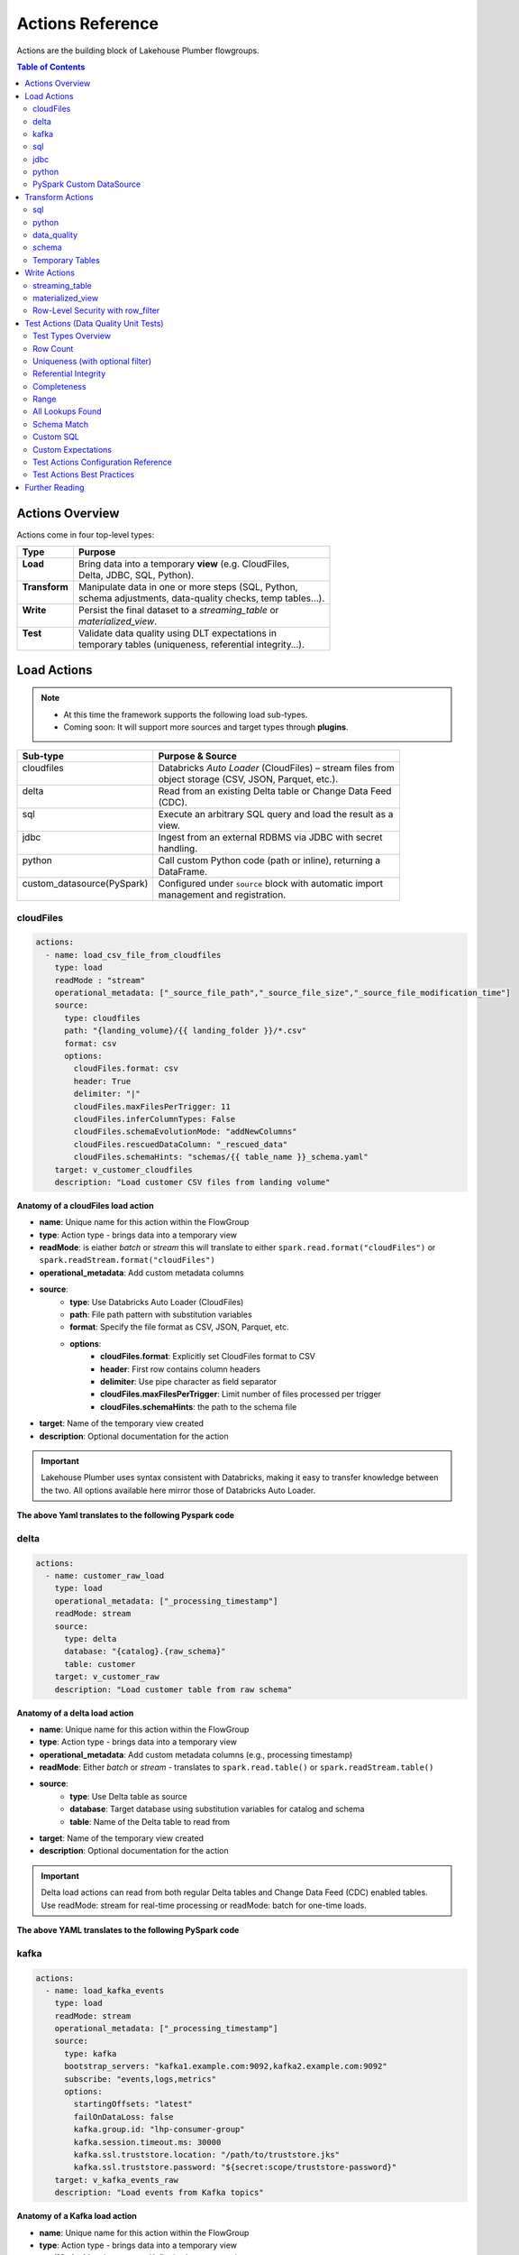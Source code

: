 Actions Reference
=================

Actions are the building block of Lakehouse Plumber flowgroups.

.. contents:: Table of Contents
   :depth: 2
   :local:


Actions Overview
----------------

Actions come in four top-level types:

+----------------+----------------------------------------------------------+
| Type           | Purpose                                                  |
+================+==========================================================+
|| **Load**      || Bring data into a temporary **view** (e.g. CloudFiles,  |
||               || Delta, JDBC, SQL, Python).                              |
+----------------+----------------------------------------------------------+
|| **Transform** || Manipulate data in one or more steps (SQL, Python,      |
||               || schema adjustments, data-quality checks, temp tables…). |
+----------------+----------------------------------------------------------+
|| **Write**     || Persist the final dataset to a *streaming_table* or     |
||               || *materialized_view*.                                    |
+----------------+----------------------------------------------------------+
|| **Test**      || Validate data quality using DLT expectations in         |
||               || temporary tables (uniqueness, referential integrity…).  |
+----------------+----------------------------------------------------------+





Load Actions
------------

.. note::
  - At this time the framework supports the following load sub-types.
  - Coming soon: It will support more sources and target types through **plugins**.

+----------------------------+------------------------------------------------------------+
| Sub-type                   | Purpose & Source                                           |
+============================+============================================================+
|| cloudfiles                || Databricks *Auto Loader* (CloudFiles) – stream files from |
||                           || object storage (CSV, JSON, Parquet, etc.).                |
+----------------------------+------------------------------------------------------------+
|| delta                     || Read from an existing Delta table or Change Data Feed     |
||                           || (CDC).                                                    |
+----------------------------+------------------------------------------------------------+
|| sql                       || Execute an arbitrary SQL query and load the result as a   |
||                           || view.                                                     |
+----------------------------+------------------------------------------------------------+
|| jdbc                      || Ingest from an external RDBMS via JDBC with secret        |
||                           || handling.                                                 |
+----------------------------+------------------------------------------------------------+
|| python                    || Call custom Python code (path or inline), returning a     |
||                           || DataFrame.                                                |
+----------------------------+------------------------------------------------------------+
|| custom_datasource(PySpark)|| Configured under ``source`` block with automatic import   |
||                           || management and registration.                              |
+----------------------------+------------------------------------------------------------+

cloudFiles
~~~~~~~~~~
.. code-block:: yaml

  actions:
    - name: load_csv_file_from_cloudfiles
      type: load
      readMode : "stream"
      operational_metadata: ["_source_file_path","_source_file_size","_source_file_modification_time"]
      source:
        type: cloudfiles
        path: "{landing_volume}/{{ landing_folder }}/*.csv"
        format: csv
        options:
          cloudFiles.format: csv
          header: True
          delimiter: "|"
          cloudFiles.maxFilesPerTrigger: 11
          cloudFiles.inferColumnTypes: False
          cloudFiles.schemaEvolutionMode: "addNewColumns"
          cloudFiles.rescuedDataColumn: "_rescued_data"
          cloudFiles.schemaHints: "schemas/{{ table_name }}_schema.yaml"
      target: v_customer_cloudfiles
      description: "Load customer CSV files from landing volume"

**Anatomy of a cloudFiles load action**

- **name**: Unique name for this action within the FlowGroup
- **type**: Action type - brings data into a temporary view
- **readMode**: is eiather *batch* or *stream* 
  this will translate to either ``spark.read.format("cloudFiles")`` or ``spark.readStream.format("cloudFiles")``
- **operational_metadata**: Add custom metadata columns
- **source**:
      - **type**: Use Databricks Auto Loader (CloudFiles)
      - **path**: File path pattern with substitution variables
      - **format**: Specify the file format as CSV, JSON, Parquet, etc.
      - **options**: 
            - **cloudFiles.format**: Explicitly set CloudFiles format to CSV
            - **header**: First row contains column headers
            - **delimiter**: Use pipe character as field separator
            - **cloudFiles.maxFilesPerTrigger**: Limit number of files processed per trigger
            - **cloudFiles.schemaHints**: the path to the schema file
- **target**: Name of the temporary view created
- **description**: Optional documentation for the action
            
.. seealso::
  - For full list of options see the `Databricks Auto Loader documentation <https://docs.databricks.com/en/data/data-sources/cloud-files/auto-loader/index.html>`_.
  - Operational metadata: :doc:`concepts`
  
  .. TODO: add link to schema hints
    - Schema Hints: :doc:`schema_hints`

.. Important::
  Lakehouse Plumber uses syntax consistent with Databricks, making it easy to transfer knowledge between the two.
  All options available here mirror those of Databricks Auto Loader.


**The above Yaml translates to the following Pyspark code**

.. code-block:: python
  :linenos:

  import dlt
  from pyspark.sql.functions import F

  customer_cloudfiles_schema_hints = """
      c_custkey BIGINT,
      c_name STRING,
      c_address STRING,
      c_nationkey BIGINT,
      c_phone STRING,
      c_acctbal DECIMAL(18,2),
      c_mktsegment STRING,
      c_comment STRING
  """.strip().replace("\n", " ")


  @dlt.view()
  def v_customer_cloudfiles():
      """Load customer CSV files from landing volume"""
      df = spark.readStream \
          .format("cloudFiles") \
          .option("cloudFiles.format", "csv") \
          .option("header", True) \
          .option("delimiter", "|") \
          .option("cloudFiles.maxFilesPerTrigger", 11) \
          .option("cloudFiles.inferColumnTypes", False) \
          .option("cloudFiles.schemaEvolutionMode", "addNewColumns") \
          .option("cloudFiles.rescuedDataColumn", "_rescued_data") \
          .option("cloudFiles.schemaHints", customer_cloudfiles_schema_hints) \
          .load("/Volumes/acmi_edw_dev/edw_raw/landing_volume/customer/*.csv")


      # Add operational metadata columns
      df = df.withColumn('_source_file_size', F.col('_metadata.file_size'))
      df = df.withColumn('_source_file_modification_time', F.col('_metadata.file_modification_time'))
      df = df.withColumn('_source_file_path', F.col('_metadata.file_path'))

      return df

delta
~~~~~~
.. code-block:: yaml

  actions:
    - name: customer_raw_load
      type: load
      operational_metadata: ["_processing_timestamp"]
      readMode: stream
      source:
        type: delta
        database: "{catalog}.{raw_schema}"
        table: customer
      target: v_customer_raw
      description: "Load customer table from raw schema" 

**Anatomy of a delta load action**

- **name**: Unique name for this action within the FlowGroup
- **type**: Action type - brings data into a temporary view
- **operational_metadata**: Add custom metadata columns (e.g., processing timestamp)
- **readMode**: Either *batch* or *stream* - translates to ``spark.read.table()`` or ``spark.readStream.table()``
- **source**:
      - **type**: Use Delta table as source
      - **database**: Target database using substitution variables for catalog and schema
      - **table**: Name of the Delta table to read from
- **target**: Name of the temporary view created
- **description**: Optional documentation for the action

.. Important::
  Delta load actions can read from both regular Delta tables and Change Data Feed (CDC) enabled tables.
  Use readMode: stream for real-time processing or readMode: batch for one-time loads.

.. seealso::
  - For ``stream`` readMode seet the Databricks documentation on `Change Data Feed <https://docs.databricks.com/en/data/data-sources/delta/change-data-feed.html>`_
  - Operational metadata: :doc:`concepts`


**The above YAML translates to the following PySpark code**

.. code-block:: python
  :linenos:

  import dlt
  from pyspark.sql.functions import current_timestamp

  @dlt.view()
  def v_customer_raw():
      """Load customer table from raw schema"""
      df = spark.readStream.table("acmi_edw_dev.edw_raw.customer")
      
      # Add operational metadata columns
      df = df.withColumn('_processing_timestamp', current_timestamp())
      
      return df

kafka
~~~~~
.. code-block:: yaml

  actions:
    - name: load_kafka_events
      type: load
      readMode: stream
      operational_metadata: ["_processing_timestamp"]
      source:
        type: kafka
        bootstrap_servers: "kafka1.example.com:9092,kafka2.example.com:9092"
        subscribe: "events,logs,metrics"
        options:
          startingOffsets: "latest"
          failOnDataLoss: false
          kafka.group.id: "lhp-consumer-group"
          kafka.session.timeout.ms: 30000
          kafka.ssl.truststore.location: "/path/to/truststore.jks"
          kafka.ssl.truststore.password: "${secret:scope/truststore-password}"
      target: v_kafka_events_raw
      description: "Load events from Kafka topics"

**Anatomy of a Kafka load action**

- **name**: Unique name for this action within the FlowGroup
- **type**: Action type - brings data into a temporary view
- **readMode**: Must be *stream* - Kafka is always streaming
- **operational_metadata**: Add custom metadata columns (e.g., processing timestamp)
- **source**:
      - **type**: Use Apache Kafka as source
      - **bootstrap_servers**: Comma-separated list of Kafka broker addresses (host:port)
      - **subscribe**: Comma-separated list of topics to subscribe to (choose ONE subscription method)
      - **subscribePattern**: Java regex pattern for topic subscription (alternative to subscribe)
      - **assign**: JSON string specifying specific topic partitions (alternative to subscribe)
      - **options**: 
            - **startingOffsets**: Starting offset position (earliest/latest/JSON)
            - **failOnDataLoss**: Whether to fail on potential data loss (default: true)
            - **kafka.group.id**: Consumer group ID (use with caution)
            - **kafka.session.timeout.ms**: Session timeout in milliseconds
            - **kafka.ssl.***: SSL/TLS configuration options for secure connections
            - **kafka.sasl.***: SASL authentication options
            - All other kafka.* options from Databricks Kafka connector
- **target**: Name of the temporary view created
- **description**: Optional documentation for the action

.. seealso::
  - For full list of Kafka options see the `Databricks Kafka documentation <https://docs.databricks.com/aws/en/connect/streaming/kafka.html>`_.
  - Operational metadata: :doc:`concepts`

.. Important::
  Kafka always returns a fixed 7-column schema with binary key/value columns:
  ``key``, ``value``, ``topic``, ``partition``, ``offset``, ``timestamp``, ``timestampType``.
  You must explicitly deserialize the key and value columns using transform actions.

.. Warning::
  **Subscription Methods**: You must specify exactly ONE of:
  
  - ``subscribe``: Comma-separated list of specific topics
  - ``subscribePattern``: Java regex pattern for topic names
  - ``assign``: JSON with specific topic partitions
  
  Using multiple subscription methods will result in an error.

**The above YAML translates to the following PySpark code**

.. code-block:: python
  :linenos:

  import dlt
  from pyspark.sql.functions import current_timestamp

  @dlt.view()
  def v_kafka_events_raw():
      """Load events from Kafka topics"""
      df = spark.readStream \
          .format("kafka") \
          .option("kafka.bootstrap.servers", "kafka1.example.com:9092,kafka2.example.com:9092") \
          .option("subscribe", "events,logs,metrics") \
          .option("startingOffsets", "latest") \
          .option("failOnDataLoss", False) \
          .option("kafka.group.id", "lhp-consumer-group") \
          .option("kafka.session.timeout.ms", 30000) \
          .option("kafka.ssl.truststore.location", "/path/to/truststore.jks") \
          .option("kafka.ssl.truststore.password", dbutils.secrets.get("scope", "truststore-password")) \
          .load()
      
      # Add operational metadata columns
      df = df.withColumn('_processing_timestamp', current_timestamp())
      
      return df

**Example: Deserializing Kafka Data**

Since Kafka returns binary data, you typically need a transform action to deserialize:

.. code-block:: yaml

  actions:
    # Load from Kafka (returns binary key/value)
    - name: load_kafka_events
      type: load
      readMode: stream
      source:
        type: kafka
        bootstrap_servers: "localhost:9092"
        subscribe: "events"
      target: v_kafka_events_raw
      
    # Deserialize and parse JSON
    - name: parse_kafka_events
      type: transform
      transform_type: sql
      source: v_kafka_events_raw
      target: v_kafka_events_parsed
      sql: |
        SELECT 
          CAST(key AS STRING) as message_key,
          from_json(CAST(value AS STRING), 'event_type STRING, timestamp BIGINT, data STRING') as parsed_value,
          topic,
          partition,
          offset,
          timestamp as kafka_timestamp
        FROM $source

sql
~~~
SQL load actions support both **inline SQL** and **external SQL files**.

**Option 1: Inline SQL**

.. code-block:: yaml

  actions:
    - name: load_customer_summary
      type: load
      readMode: batch
      source:
        type: sql
        sql: |
          SELECT 
            c_custkey,
            c_name,
            c_mktsegment,
            COUNT(*) as order_count,
            SUM(o_totalprice) as total_spent
          FROM {catalog}.{raw_schema}.customer c
          LEFT JOIN {catalog}.{raw_schema}.orders o 
            ON c.c_custkey = o.o_custkey
          GROUP BY c_custkey, c_name, c_mktsegment
      target: v_customer_summary
      description: "Load customer summary with order statistics"

**Option 2: External SQL File**

.. code-block:: yaml

  actions:
    - name: load_customer_metrics
      type: load
      readMode: batch
      source:
        type: sql
        sql_path: "sql/customer_metrics.sql"
      target: v_customer_metrics
      description: "Load customer metrics from external SQL file"

**Anatomy of an SQL load action**

- **name**: Unique name for this action within the FlowGroup
- **type**: Action type - brings data into a temporary view
- **readMode**: Either *batch* or *stream* - determines execution mode
- **source**:
      - **type**: Use SQL query as source
      - **sql**: SQL statement with substitution variables for dynamic values (inline option)
      - **sql_path**: Path to external .sql file (external file option)
- **target**: Name of the temporary view created from query results
- **description**: Optional documentation for the action

.. seealso::
  - For SQL syntax see the `Databricks SQL documentation <https://docs.databricks.com/en/sql/index.html>`_.
  - Substitution variables: :doc:`concepts`

.. Important::
  SQL load actions allow you to create complex views from multiple tables using standard SQL.
  Use substitution variables like ``{catalog}`` and ``{schema}`` for environment-specific values.

.. note:: **File Substitution Support**
   
   Substitution variables work in both inline SQL and external SQL files (``sql_path``). 
   The same ``{token}`` and ``${secret:scope/key}`` syntax from YAML works in ``.sql`` files.
   Files are processed for substitutions before query execution.
  
.. note::
  **File Organization**: When using ``sql_path``, the path is relative to your YAML file location. 
  Common practice is to create a ``sql/`` folder alongside your pipeline YAML files.

**The above YAML examples translate to the following PySpark code**

**For inline SQL:**

.. code-block:: python
  :linenos:

  import dlt

  @dlt.view()
  def v_customer_summary():
      """Load customer summary with order statistics"""
      return spark.sql("""
          SELECT 
            c_custkey,
            c_name,
            c_mktsegment,
            COUNT(*) as order_count,
            SUM(o_totalprice) as total_spent
          FROM acmi_edw_dev.edw_raw.customer c
          LEFT JOIN acmi_edw_dev.edw_raw.orders o 
            ON c.c_custkey = o.o_custkey
          GROUP BY c_custkey, c_name, c_mktsegment
      """)

**For external SQL file:**

.. code-block:: python
  :linenos:

  import dlt

  @dlt.view()
  def v_customer_metrics():
      """Load customer metrics from external SQL file"""
      return spark.sql("""
          -- Content from sql/customer_metrics.sql file
          SELECT 
            customer_id,
            total_orders,
            avg_order_value,
            last_order_date
          FROM {catalog}.{silver_schema}.customer_analytics
          WHERE last_order_date >= current_date() - INTERVAL 90 DAYS
      """)

jdbc
~~~~
JDBC load actions connect to external relational databases using JDBC drivers. They support both **table queries** and **custom SQL queries**.

**Option 1: Query-based JDBC**

.. code-block:: yaml

  actions:
    - name: load_external_customers
      type: load
      readMode: batch
      operational_metadata: ["_extraction_timestamp"]
      source:
        type: jdbc
        url: "jdbc:postgresql://db.example.com:5432/production"
        driver: "org.postgresql.Driver"
        user: "${secret:database/username}"
        password: "${secret:database/password}"
        query: |
          SELECT 
            customer_id,
            first_name,
            last_name,
            email,
            registration_date,
            country
          FROM customers 
          WHERE status = 'active'
          AND registration_date >= CURRENT_DATE - INTERVAL '7 days'
      target: v_external_customers
      description: "Load active customers from external PostgreSQL database"

**Option 2: Table-based JDBC**

.. code-block:: yaml

  actions:
    - name: load_external_products
      type: load
      readMode: batch
      source:
        type: jdbc
        url: "jdbc:mysql://mysql.example.com:3306/catalog"
        driver: "com.mysql.cj.jdbc.Driver"
        user: "${secret:mysql/username}"
        password: "${secret:mysql/password}"
        table: "products"
      target: v_external_products
      description: "Load products table from external MySQL database"

**Anatomy of a JDBC load action**

- **name**: Unique name for this action within the FlowGroup
- **type**: Action type - brings data into a temporary view
- **readMode**: Either *batch* or *stream* - JDBC typically uses batch mode
- **operational_metadata**: Add custom metadata columns (e.g., extraction timestamp)
- **source**:
      - **type**: Use JDBC connection as source
      - **url**: JDBC connection string with database server details
      - **driver**: JDBC driver class name (database-specific)
      - **user**: Database username (supports secret substitution)
      - **password**: Database password (supports secret substitution)
      - **query**: Custom SQL query to execute (query option)
      - **table**: Table name to read entirely (table option)
- **target**: Name of the temporary view created
- **description**: Optional documentation for the action

.. seealso::
  - For JDBC drivers see the `Databricks JDBC documentation <https://docs.databricks.com/en/connect/external-systems/jdbc.html>`_.
  - Secret management: :doc:`concepts`

.. Important::
  JDBC load actions require either a ``query`` or ``table`` field, but not both.
  Use secret substitution (``${secret:scope/key}``) for secure credential management.
  Ensure the appropriate JDBC driver is available in your Databricks cluster.

.. note::
  **Secret Management**: Always use ``${secret:scope/key}`` syntax for database credentials.
  The framework automatically handles secret substitution during code generation.

**The above YAML examples translate to the following PySpark code**

**For query-based JDBC:**

.. code-block:: python
  :linenos:

  import dlt
  from pyspark.sql.functions import current_timestamp

  @dlt.view()
  def v_external_customers():
      """Load active customers from external PostgreSQL database"""
      df = spark.read \
          .format("jdbc") \
          .option("url", "jdbc:postgresql://db.example.com:5432/production") \
          .option("user", "{{ secret_substituted_username }}") \
          .option("password", "{{ secret_substituted_password }}") \
          .option("driver", "org.postgresql.Driver") \
          .option("query", """
              SELECT 
                customer_id,
                first_name,
                last_name,
                email,
                registration_date,
                country
              FROM customers 
              WHERE status = 'active'
              AND registration_date >= CURRENT_DATE - INTERVAL '7 days'
          """) \
          .load()
      
      # Add operational metadata columns
      df = df.withColumn('_extraction_timestamp', current_timestamp())
      
      return df

**For table-based JDBC:**

.. code-block:: python
  :linenos:

  import dlt

  @dlt.view()
  def v_external_products():
      """Load products table from external MySQL database"""
      df = spark.read \
          .format("jdbc") \
          .option("url", "jdbc:mysql://mysql.example.com:3306/catalog") \
          .option("user", "{{ secret_substituted_username }}") \
          .option("password", "{{ secret_substituted_password }}") \
          .option("driver", "com.mysql.cj.jdbc.Driver") \
          .option("dbtable", "products") \
          .load()
      
      return df

python
~~~~~~
Python load actions call custom Python functions that return DataFrames. This allows for complex data extraction logic, API calls, or custom data processing.

**YAML Configuration:**

.. code-block:: yaml

  actions:
    - name: load_api_data
      type: load
      readMode: batch
      operational_metadata: ["_api_call_timestamp"]
      source:
        type: python
        module_path: "extractors/api_extractor.py"
        function_name: "extract_customer_data"
        parameters:
          api_endpoint: "https://api.example.com/customers"
          api_key: "${secret:apis/customer_api_key}"
          batch_size: 1000
          start_date: "2024-01-01"
      target: v_api_customers
      description: "Load customer data from external API"

**Python Function (extractors/api_extractor.py):**

.. code-block:: python
  :linenos:

  import requests
  from pyspark.sql import DataFrame
  from pyspark.sql.types import StructType, StructField, StringType, TimestampType, IntegerType

  def extract_customer_data(spark, parameters: dict) -> DataFrame:
      """Extract customer data from external API.
      
      Args:
          spark: SparkSession instance
          parameters: Configuration parameters from YAML
          
      Returns:
          DataFrame: Customer data as PySpark DataFrame
      """
      # Extract parameters from YAML configuration
      api_endpoint = parameters.get("api_endpoint")
      api_key = parameters.get("api_key")
      batch_size = parameters.get("batch_size", 1000)
      start_date = parameters.get("start_date")
      
      # Call external API
      headers = {"Authorization": f"Bearer {api_key}"}
      response = requests.get(
          f"{api_endpoint}?start_date={start_date}&limit={batch_size}",
          headers=headers
      )
      response.raise_for_status()
      
      # Convert API response to DataFrame
      data = response.json()["customers"]
      
      # Define schema for the DataFrame
      schema = StructType([
          StructField("customer_id", IntegerType(), True),
          StructField("first_name", StringType(), True),
          StructField("last_name", StringType(), True),
          StructField("email", StringType(), True),
          StructField("registration_date", TimestampType(), True)
      ])
      
      # Create and return DataFrame
      return spark.createDataFrame(data, schema)

**Anatomy of a Python load action**

- **name**: Unique name for this action within the FlowGroup
- **type**: Action type - brings data into a temporary view
- **readMode**: Either *batch* or *stream* - Python actions typically use batch mode
- **operational_metadata**: Add custom metadata columns
- **source**:
      - **type**: Use Python function as source
      - **module_path**: Path to Python file containing the extraction function
      - **function_name**: Name of function to call (defaults to "get_df" if not specified)
      - **parameters**: Dictionary of parameters to pass to the function
- **target**: Name of the temporary view created
- **description**: Optional documentation for the action

.. seealso::
  - For PySpark DataFrame operations see the `Databricks PySpark documentation <https://docs.databricks.com/en/spark/latest/spark-sql/index.html>`_.
  - Custom functions: :doc:`concepts`

.. Important::
  Python functions must accept two parameters: ``spark`` (SparkSession) and ``parameters`` (dict).
  The function must return a PySpark DataFrame that will be used as the view source.

.. note::
  **File Organization**: When using ``module_path``, the path is relative to your YAML file location.
  Common practice is to create an ``extractors/`` or ``functions/`` folder alongside your pipeline YAML files.

**The above YAML translates to the following PySpark code**

.. code-block:: python
  :linenos:

  import dlt
  from pyspark.sql.functions import current_timestamp
  from extractors.api_extractor import extract_customer_data

  @dlt.view()
  def v_api_customers():
      """Load customer data from external API"""
      # Call the external Python function with spark and parameters
      parameters = {
          "api_endpoint": "https://api.example.com/customers",
          "api_key": "{{ secret_substituted_api_key }}",
          "batch_size": 1000,
          "start_date": "2024-01-01"
      }
      df = extract_customer_data(spark, parameters)
      
      # Add operational metadata columns
      df = df.withColumn('_api_call_timestamp', current_timestamp())
      
      return df

PySpark Custom DataSource
~~~~~~~~~~~~~~~~~~~~~~~~~
Custom data source load actions use PySpark's DataSource API to implement specialized data ingestion from APIs, custom protocols, or any external system that requires custom logic. This allows for highly flexible data ingestion patterns.

**YAML Configuration:**

.. code-block:: yaml

  actions:
    - name: load_currency_exchange
      type: load
      readMode: stream
      operational_metadata: ["_processing_timestamp"]
      source:
        type: custom_datasource
        module_path: "data_sources/currency_api_source.py"
        custom_datasource_class: "CurrencyAPIStreamingDataSource"
        options:
          apiKey: "${secret:apis/currency_key}"
          baseCurrencies: "USD,EUR,GBP"
          progressPath: "/Volumes/catalog/schema/checkpoints/"
          minCallIntervalSeconds: "300"
          workspaceUrl: "adb-XYZ.azuredatabricks.net"
      target: v_currency_bronze
      description: "Load live currency exchange rates from external API"

**Custom DataSource Implementation (data_sources/currency_api_source.py):**

.. code-block:: python
  :linenos:

  from pyspark.sql.datasource import DataSource, DataSourceStreamReader, InputPartition
  from pyspark.sql.types import StructType, StructField, StringType, DoubleType, TimestampType, BooleanType
  from typing import Iterator, Tuple
  import requests
  import time
  import json

  class CurrencyInputPartition(InputPartition):
      """Input partition for currency API data source"""
      def __init__(self, start_time, end_time):
          self.start_time = start_time
          self.end_time = end_time

  class CurrencyAPIStreamingDataSource(DataSource):
      """
      Custom data source for live currency exchange rates.
      Fetches data from external API with rate limiting and progress tracking.
      """

      @classmethod
      def name(cls):
          return "currency_api_stream"

      def schema(self):
          return """
              base_currency string,
              target_currency string,
              exchange_rate double,
              api_timestamp timestamp,
              fetch_timestamp timestamp,
              rate_change_1h double,
              is_crypto boolean,
              data_source string,
              pipeline_run_id string
          """

      def streamReader(self, schema: StructType):
          return CurrencyAPIStreamingReader(schema, self.options)

  class CurrencyAPIStreamingReader(DataSourceStreamReader):
      """Streaming reader implementation with API calls and progress tracking"""
      
      def __init__(self, schema, options):
          self.schema = schema
          self.options = options
          self.api_key = options.get("apiKey")
          self.base_currencies = options.get("baseCurrencies", "USD").split(",")
          self.progress_path = options.get("progressPath")
          self.min_interval = int(options.get("minCallIntervalSeconds", "300"))

      def initialOffset(self) -> dict:
          return {"fetch_time": int(time.time() * 1000)}

      def latestOffset(self) -> dict:
          return {"fetch_time": int(time.time() * 1000)}

      def partitions(self, start: dict, end: dict):
          return [CurrencyInputPartition(start.get("fetch_time", 0), end.get("fetch_time", 0))]

      def read(self, partition) -> Iterator[Tuple]:
          """Fetch data from external API and yield as tuples"""
          # API call logic here
          for base_currency in self.base_currencies:
              # Make API calls and yield data
              yield (base_currency, "USD", 1.0, time.time(), time.time(), 0.0, False, "API", "run_1")

**Anatomy of a custom data source load action**

- **name**: Unique name for this action within the FlowGroup
- **type**: Action type - brings data into a temporary view
- **readMode**: Either *batch* or *stream* - determines if custom DataSource uses batch or stream reader
- **operational_metadata**: Add custom metadata columns (e.g., processing timestamp)
- **source**: Custom data source configuration
      - **type**: Use custom_datasource as source type
      - **module_path**: Path to Python file containing the custom DataSource implementation
      - **custom_datasource_class**: Name of the DataSource class to register and use
      - **options**: Dictionary of parameters passed to the DataSource (available via self.options)
- **target**: Name of the temporary view created
- **description**: Optional documentation for the action

.. seealso::
  - For PySpark DataSource API see the `PySpark DataSource documentation <https://spark.apache.org/docs/latest/api/python/reference/pyspark.sql/api/pyspark.sql.datasource.DataSource.html>`_.
  - Custom integrations: :doc:`concepts`

.. Important::
  Custom DataSources require implementing the DataSource interface with appropriate reader methods.
  The framework automatically registers your DataSource and copies the implementation to the generated pipeline.
  Use options dictionary to pass configuration parameters from YAML to your DataSource.

.. note:: **File Substitution Support**
   
   Custom DataSource Python files support substitution variables:
   
   - **Environment tokens**: ``{catalog}``, ``{api_endpoint}``, ``{environment}``
   - **Secret references**: ``${secret:scope/key}`` for API keys and credentials
   
   Substitutions are applied before the class is embedded in the generated code.

  **Key Implementation Requirements:**
  - Your DataSource class must implement the ``name()`` class method returning the format name used in ``.format()``
  - The framework uses the return value of ``name()`` method, not the class name, for the format string
  - The custom source code is placed *before* the registration call to ensure proper class definition order
  - Import management is handled automatically to resolve conflicts between source file imports and generated code

.. note::
  **File Organization**: The ``module_path`` is relative to your YAML file location.
  Common practice is to create a ``data_sources/`` folder alongside your pipeline YAML files.
  
  **Schema Definition**: Define your schema in the ``schema()`` method using DDL string format as shown in the example.
  This schema should match the data structure returned by your ``read()`` method.

  **Import Management**: The framework automatically handles import deduplication and conflict resolution.
  If your custom source uses wildcard imports (e.g., ``from pyspark.sql.functions import *``), 
  they will take precedence over alias imports, and operational metadata expressions will adapt accordingly.

**The above YAML translates to the following PySpark code**

.. code-block:: python
  :linenos:

  # Generated by LakehousePlumber
  # Pipeline: unirate_api_ingestion
  # FlowGroup: api_unirate_ingestion_bronze

  from pyspark.sql.datasource import DataSource, DataSourceStreamReader, InputPartition
  from pyspark.sql.functions import *
  from pyspark.sql.types import *
  from typing import Iterator, Tuple
  import dlt
  import json
  import os
  import requests
  import time

  # Pipeline Configuration
  PIPELINE_ID = "unirate_api_ingestion"
  FLOWGROUP_ID = "api_unirate_ingestion_bronze"

  # ============================================================================
  # CUSTOM DATA SOURCE IMPLEMENTATIONS
  # ============================================================================
  # The following code was automatically copied from: data_sources/currency_api_source.py
  # Used by action: load_currency_exchange

  class CurrencyInputPartition(InputPartition):
      """Input partition for currency API data source"""
      def __init__(self, start_time, end_time):
          self.start_time = start_time
          self.end_time = end_time

  class CurrencyAPIStreamingDataSource(DataSource):
      """
      Real currency exchange data source powered by UniRateAPI.
      Fetches live exchange rates on each triggered pipeline run.
      """

      @classmethod
      def name(cls):
          return "currency_api_stream"

      def schema(self):
          return """
              base_currency string,
              target_currency string,
              exchange_rate double,
              api_timestamp timestamp,
              fetch_timestamp timestamp,
              rate_change_1h double,
              is_crypto boolean,
              data_source string,
              pipeline_run_id string
          """

      def streamReader(self, schema: StructType):
          return CurrencyAPIStreamingReader(schema, self.options)

  # ... rest of custom data source implementation ...

  # ============================================================================
  # SOURCE VIEWS
  # ============================================================================

  # Try to register the custom data source
  try:
      spark.dataSource.register(CurrencyAPIStreamingDataSource)
  except Exception:
      pass  # Ignore if already registered

  @dlt.view()
  def v_currency_bronze():
      """Load live currency exchange rates from external API"""
      df = spark.readStream \
          .format("currency_api_stream") \
          .option("apiKey", dbutils.secrets.get(scope='apis', key='currency_key')) \
          .option("baseCurrencies", "USD,EUR,GBP") \
          .option("progressPath", "/Volumes/catalog/schema/checkpoints/") \
          .option("minCallIntervalSeconds", "300") \
          .option("workspaceUrl", "adb-XYZ.azuredatabricks.net") \
          .load()

      # Add operational metadata columns
      df = df.withColumn('_processing_timestamp', current_timestamp())

      return df

Transform Actions
------------------

+--------------+---------------------------------------------------------------+
| Sub-type     | Purpose                                                       |
+==============+===============================================================+
|| sql         || Run an inline SQL statement or external ``.sql`` file.       |
+--------------+---------------------------------------------------------------+
|| python      || Apply arbitrary PySpark code; useful for complex logic.      |
+--------------+---------------------------------------------------------------+
|| schema      || Add, drop, or rename columns, or change data types.          |
+--------------+---------------------------------------------------------------+
|| data_quality|| Attach *expectations* (fail, warn, drop) to validate data.   |
+--------------+---------------------------------------------------------------+
|| temp_table  || Create an intermediate temp table or view for re-use.        |
+--------------+---------------------------------------------------------------+

sql
~~~
SQL transform actions execute SQL queries to transform data between views. They support both **inline SQL** and **external SQL files**.

**Option 1: Inline SQL**

.. code-block:: yaml

  actions:
    - name: customer_bronze_cleanse
      type: transform
      transform_type: sql
      source: v_customer_raw
      target: v_customer_bronze_cleaned
      sql: |
        SELECT 
          c_custkey as customer_id,
          c_name as name,
          c_address as address,
          c_nationkey as nation_id,
          c_phone as phone,
          c_acctbal as account_balance,
          c_mktsegment as market_segment,
          c_comment as comment,
          _source_file_path,
          _source_file_size,
          _source_file_modification_time,
          _record_hash,
          _processing_timestamp
        FROM stream(v_customer_raw)
      description: "Cleanse and standardize customer data for bronze layer"

**Option 2: External SQL File**

.. code-block:: yaml

  actions:
    - name: customer_enrichment
      type: transform
      transform_type: sql
      source: v_customer_bronze
      target: v_customer_enriched
      sql_path: "sql/customer_enrichment.sql"
      description: "Enrich customer data with additional attributes"

**Anatomy of an SQL transform action**

- **name**: Unique name for this action within the FlowGroup
- **type**: Action type - transforms data from one view to another
- **transform_type**: Specifies this is an SQL-based transformation
- **source**: Name of the input view to transform
- **target**: Name of the output view to create
- **sql**: SQL statement that defines the transformation logic (inline option)
- **sql_path**: Path to external .sql file (external file option)
- **description**: Optional documentation for the action

.. seealso::
  - For SQL syntax see the `Databricks SQL documentation <https://docs.databricks.com/en/sql/index.html>`_.
  - Stream syntax: Use ``stream(view_name)`` for streaming transformations

.. Important::
  SQL transforms can use ``stream()`` function for streaming data or direct view references for batch processing.
  Column aliasing and data type transformations are common patterns in bronze layer cleansing.

.. note:: **File Substitution Support**
   
   Substitution variables work in both inline SQL and external SQL files (``sql_path``). 
   The same ``{token}`` and ``${secret:scope/key}`` syntax from YAML works in ``.sql`` files.
   Files are processed for substitutions before query execution.

.. Warning::
  When writing SQL statements, if your source or target is a streaming table you must use the ``stream()`` function.
  For example: `` FROM stream(v_customer_raw) ``

.. note::
  **File Organization**: When using ``sql_path``, the path is relative to your YAML file location.
  Common practice is to create a ``sql/`` folder alongside your pipeline YAML files.

**The above YAML examples translate to the following PySpark code**

**For inline SQL:**

.. code-block:: python
  :linenos:

  import dlt

  @dlt.view(comment="Cleanse and standardize customer data for bronze layer")
  def v_customer_bronze_cleaned():
      """Cleanse and standardize customer data for bronze layer"""
      return spark.sql("""
          SELECT 
            c_custkey as customer_id,
            c_name as name,
            c_address as address,
            c_nationkey as nation_id,
            c_phone as phone,
            c_acctbal as account_balance,
            c_mktsegment as market_segment,
            c_comment as comment,
            _source_file_path,
            _source_file_size,
            _source_file_modification_time,
            _record_hash,
            _processing_timestamp
          FROM stream(v_customer_raw)
      """)

**For external SQL file:**

.. code-block:: python
  :linenos:

  import dlt

  @dlt.view(comment="Enrich customer data with additional attributes")
  def v_customer_enriched():
      """Enrich customer data with additional attributes"""
      return spark.sql("""
          -- Content from sql/customer_enrichment.sql file
          SELECT 
            c.*,
            n.name as nation_name,
            r.name as region_name,
            CASE 
              WHEN account_balance > 5000 THEN 'High Value'
              WHEN account_balance > 1000 THEN 'Medium Value'
              ELSE 'Standard'
            END as customer_tier
          FROM {catalog}.{bronze_schema}.customer c
          LEFT JOIN {catalog}.{bronze_schema}.nation n ON c.nation_id = n.nation_id
          LEFT JOIN {catalog}.{bronze_schema}.region r ON n.region_id = r.region_id
      """)

python
~~~~~~
Python transform actions call custom Python functions to apply complex transformation logic that goes beyond SQL capabilities. 

.. tip::
  The framework automatically copies your Python functions into the generated pipeline and handles import management.

.. code-block:: yaml

  actions:
    - name: customer_advanced_enrichment
      type: transform
      transform_type: python
      source: v_customer_bronze 
      module_path: "transformations/customer_transforms.py"
      function_name: "enrich_customer_data"
      parameters:
        api_endpoint: "https://api.example.com/geocoding"
        api_key: "${secret:apis/geocoding_key}"
        batch_size: 1000
      target: v_customer_enriched
      readMode: batch
      operational_metadata: ["_processing_timestamp"]
      description: "Apply advanced customer enrichment using external APIs"

**Multiple Source Views Example:**

.. code-block:: yaml

  actions:
    - name: customer_order_analysis
      type: transform
      transform_type: python
      source: ["v_customer_bronze", "v_orders_bronze"]
      module_path: "analytics/customer_analysis.py"
      function_name: "analyze_customer_orders"
      parameters:
        analysis_window_days: 90
        min_order_count: 5
      target: v_customer_order_insights
      readMode: batch
      description: "Analyze customer order patterns from multiple sources"

**Python Function (transformations/customer_transforms.py):**

.. code-block:: python
  :linenos:

  import requests
  from pyspark.sql import DataFrame
  from pyspark.sql.functions import col, when, lit, udf
  from pyspark.sql.types import StringType

  def enrich_customer_data(df: DataFrame, spark, parameters: dict) -> DataFrame:
      """Apply advanced customer enrichment using external APIs.
      
      Args:
          df: Input DataFrame from source view
          spark: SparkSession instance
          parameters: Configuration parameters from YAML
          
      Returns:
          DataFrame: Enriched customer data
      """
      # Extract parameters from YAML configuration
      api_endpoint = parameters.get("api_endpoint")
      api_key = parameters.get("api_key")
      batch_size = parameters.get("batch_size", 1000)
      
      # Define UDF for geocoding
      def geocode_address(address):
          if not address:
              return None
          try:
              response = requests.get(
                  f"{api_endpoint}?address={address}&key={api_key}",
                  timeout=5
              )
              if response.status_code == 200:
                  data = response.json()
                  return data.get("coordinates", {}).get("lat")
              return None
          except:
              return None
      
      geocode_udf = udf(geocode_address, StringType())
      
      # Apply transformations
      enriched_df = df.withColumn(
          "latitude", geocode_udf(col("address"))
      ).withColumn(
          "customer_risk_score",
          when(col("account_balance") < 0, lit("High"))
          .when(col("account_balance") < 1000, lit("Medium"))
          .otherwise(lit("Low"))
      ).withColumn(
          "address_normalized",
          col("address").cast("string").alias("address")
      )
      
      return enriched_df

**Multiple Sources Function Example (analytics/customer_analysis.py):**

.. code-block:: python
  :linenos:

  from pyspark.sql import DataFrame
  from pyspark.sql.functions import col, count, sum, avg, datediff, current_date
  from typing import List

  def analyze_customer_orders(dataframes: List[DataFrame], spark, parameters: dict) -> DataFrame:
      """Analyze customer order patterns from multiple source views.
      
      Args:
          dataframes: List of DataFrames [customers_df, orders_df]
          spark: SparkSession instance
          parameters: Configuration parameters from YAML
          
      Returns:
          DataFrame: Customer order insights
      """
      customers_df, orders_df = dataframes
      analysis_window_days = parameters.get("analysis_window_days", 90)
      min_order_count = parameters.get("min_order_count", 5)
      
      # Join customers with their orders
      customer_orders = customers_df.alias("c").join(
          orders_df.alias("o"),
          col("c.customer_id") == col("o.customer_id"),
          "left"
      )
      
      # Filter orders within analysis window
      recent_orders = customer_orders.filter(
          datediff(current_date(), col("o.order_date")) <= analysis_window_days
      )
      
      # Calculate customer insights
      insights = recent_orders.groupBy(
          col("c.customer_id"),
          col("c.customer_name"),
          col("c.market_segment")
      ).agg(
          count("o.order_id").alias("order_count"),
          sum("o.total_price").alias("total_spent"),
          avg("o.total_price").alias("avg_order_value")
      ).filter(
          col("order_count") >= min_order_count
      )
      
      return insights

**Anatomy of a Python transform action**

- **name**: Unique name for this action within the FlowGroup
- **type**: Action type - transforms data from one view to another
- **transform_type**: Specifies this is a Python-based transformation
- **source**: Source view name(s) to transform (string for single view, list for multiple views)
- **module_path**: Path to Python file containing the transformation function (relative to project root)
- **function_name**: Name of function to call (required)
- **parameters**: Dictionary of parameters to pass to the function (optional)
- **target**: Name of the output view to create
- **readMode**: Either *batch* or *stream* - determines execution mode
- **operational_metadata**: Add custom metadata columns (optional)
- **description**: Optional documentation for the action

**File Management & Copying Process**

Lakehouse Plumber automatically handles Python function deployment:

1. **Automatic File Copying**: Your Python functions are copied to ``generated/pipeline_name/custom_python_functions/`` during generation
2. **Substitution Processing**: Files are processed for ``{token}`` and ``${secret:scope/key}`` substitutions before copying
3. **Import Management**: Imports are automatically generated as ``from custom_python_functions.module_name import function_name``
4. **Warning Headers**: Copied files include prominent warnings not to edit them directly
5. **State Tracking**: All copied files are tracked and cleaned up when source YAML is removed
6. **Package Structure**: A ``__init__.py`` file is automatically created to make the directory a Python package

.. note:: **File Substitution Support**
   
   Python transform files support the same substitution syntax as YAML:
   
   - **Environment tokens**: ``{catalog}``, ``{schema}``, ``{environment}``
   - **Secret references**: ``${secret:scope/key}`` or ``${secret:key}``
   
   Substitutions are applied before the file is copied and imported.

.. seealso::
  - For PySpark DataFrame operations see the `Databricks PySpark documentation <https://docs.databricks.com/en/spark/latest/spark-sql/index.html>`_.
  - Custom functions: :doc:`concepts`

.. Important::
  **Function Requirements**: Python functions must accept the appropriate parameters based on source configuration:
  
  - **Single source**: ``function_name(df: DataFrame, spark: SparkSession, parameters: dict)``
  - **Multiple sources**: ``function_name(dataframes: List[DataFrame], spark: SparkSession, parameters: dict)``  
  - **No sources**: ``function_name(spark: SparkSession, parameters: dict)`` (for data generators)

.. note::
  **File Organization Tips**:
  
  - Keep your Python functions in a dedicated folder (e.g., ``transformations/``, ``functions/``)
  - Use descriptive function names that clearly indicate their purpose
  - Always edit the original files in your project, never the copied files in ``generated/``
  - The ``module_path`` is relative to your project root directory
  - Multiple transforms can reference the same Python file with different functions

.. Warning::
  **DO NOT Edit Generated Files**: The copied Python files in ``custom_python_functions/`` are automatically regenerated and include warning headers. Always edit your original source files.

**Generated File Structure**

After generation, your Python functions appear in the pipeline output with warning headers:

.. code-block:: text

  generated/
  └── pipeline_name/
      ├── flowgroup_name.py
      └── custom_python_functions/
          ├── __init__.py
          └── customer_transforms.py

**Example of Generated File with Warning Header:**

.. code-block:: python

  # ╔══════════════════════════════════════════════════════════════════════════════╗
  # ║                                    WARNING                                   ║
  # ║                          DO NOT EDIT THIS FILE DIRECTLY                      ║
  # ╠══════════════════════════════════════════════════════════════════════════════╣
  # ║ This file was automatically copied from: transformations/customer_transforms.py ║
  # ║ during pipeline generation. Any changes made here will be OVERWRITTEN        ║
  # ║ on the next generation cycle.                                                ║
  # ║                                                                              ║
  # ║ To make changes:                                                             ║
  # ║ 1. Edit the original file: transformations/customer_transforms.py           ║
  # ║ 2. Regenerate the pipeline                                                   ║
  # ╚══════════════════════════════════════════════════════════════════════════════╝

  import requests
  from pyspark.sql import DataFrame
  # ... rest of your original function code ...

**The above YAML translates to the following PySpark code**

.. code-block:: python
  :linenos:

  import dlt
  from pyspark.sql.functions import current_timestamp
  from custom_python_functions.customer_transforms import enrich_customer_data

  @dlt.view()
  def v_customer_enriched():
      """Apply advanced customer enrichment using external APIs"""
      # Load source view(s)
      v_customer_bronze_df = spark.read.table("v_customer_bronze")
      
      # Apply Python transformation
      parameters = {
          "api_endpoint": "https://api.example.com/geocoding",
          "api_key": "{{ secret_substituted_api_key }}",
          "batch_size": 1000
      }
      df = enrich_customer_data(v_customer_bronze_df, spark, parameters)
      
      # Add operational metadata columns
      df = df.withColumn('_processing_timestamp', current_timestamp())
      
      return df

**For multiple source views:**

.. code-block:: python
  :linenos:

  import dlt
  from custom_python_functions.customer_analysis import analyze_customer_orders

  @dlt.view()
  def v_customer_order_insights():
      """Analyze customer order patterns from multiple sources"""
      # Load source views
      v_customer_bronze_df = spark.read.table("v_customer_bronze")
      v_orders_bronze_df = spark.read.table("v_orders_bronze")
      
      # Apply Python transformation with multiple sources
      parameters = {
          "analysis_window_days": 90,
          "min_order_count": 5
      }
      dataframes = [v_customer_bronze_df, v_orders_bronze_df]
      df = analyze_customer_orders(dataframes, spark, parameters)
      
      return df

data_quality
~~~~~~~~~~~~
Data quality transform actions apply data validation rules using Databricks DLT expectations. They automatically handle data that fails validation based on configured actions.

.. code-block:: yaml

  actions:
    - name: customer_bronze_DQE
      type: transform
      transform_type: data_quality
      source: v_customer_bronze_cleaned
      target: v_customer_bronze_DQE
      readMode: stream  
      expectations_file: "expectations/customer_quality.json"
      description: "Apply data quality checks to customer data"

**Expectations File (expectations/customer_quality.json):**

.. code-block:: json
  :linenos:

  {
    "version": "1.0",
    "table": "customer",
    "expectations": [
      {
        "name": "valid_custkey",
        "expression": "customer_id IS NOT NULL AND customer_id > 0",
        "failureAction": "fail"
      },
      {
        "name": "valid_customer_name",
        "expression": "name IS NOT NULL AND LENGTH(TRIM(name)) > 0",
        "failureAction": "fail"
      },
      {
        "name": "valid_phone_format",
        "expression": "phone IS NULL OR LENGTH(phone) >= 10",
        "failureAction": "warn"
      },
      {
        "name": "valid_account_balance",
        "expression": "account_balance IS NULL OR account_balance >= -10000",
        "failureAction": "warn"
      },
      {
        "name": "suspicious_balance",
        "expression": "account_balance IS NULL OR account_balance < 50000",
        "failureAction": "drop"
      }
    ]
  }

**Anatomy of a data quality transform action**

- **name**: Unique name for this action within the FlowGroup
- **type**: Action type - transforms data with quality validation
- **transform_type**: Specifies this is a data quality transformation
- **source**: Name of the input view to validate
- **target**: Name of the output view after validation
- **readMode**: Must be *stream* - data quality transforms require streaming mode
- **expectations_file**: Path to JSON file containing validation rules
- **description**: Optional documentation for the action

**Expectation Actions:**
- **fail**: Stop the pipeline if any records violate the rule
- **warn**: Log warnings but continue processing all records  
- **drop**: Remove records that violate the rule but continue processing

.. seealso::
  - For DLT expectations see the `Databricks DLT expectations documentation <https://docs.databricks.com/en/delta-live-tables/expectations.html>`_.
  - Data quality patterns: :doc:`concepts`

.. Important::
  Data quality transforms require ``readMode: stream`` and generate DLT streaming tables with built-in quality monitoring.
  Use **fail** for critical business rules, **warn** for monitoring, and **drop** for data cleansing.

.. note::
  **File Organization**: Expectations files are typically stored in an ``expectations/`` folder.
  JSON format allows for version control and reuse across multiple pipelines.

**The above YAML translates to the following PySpark code**

.. code-block:: python
  :linenos:

  import dlt

  @dlt.view()
  # These expectations will fail the pipeline if violated
  @dlt.expect_all_or_fail({
      "valid_custkey": "customer_id IS NOT NULL AND customer_id > 0",
      "valid_customer_name": "name IS NOT NULL AND LENGTH(TRIM(name)) > 0"
  })
  # These expectations will drop rows that violate them
  @dlt.expect_all_or_drop({
      "suspicious_balance": "account_balance IS NULL OR account_balance < 50000"
  })
  # These expectations will log warnings but not drop rows
  @dlt.expect_all({
      "valid_phone_format": "phone IS NULL OR LENGTH(phone) >= 10",
      "valid_account_balance": "account_balance IS NULL OR account_balance >= -10000"
  })
  def v_customer_bronze_DQE():
      """Apply data quality checks to customer data"""
      df = spark.readStream.table("v_customer_bronze_cleaned")
      
      return df

schema
~~~~~~
Schema transform actions apply column mapping, type casting, and schema enforcement to standardize data structures.

.. code-block:: yaml

  actions:
    - name: standardize_customer_schema
      type: transform
      transform_type: schema
      source:
        view: v_customer_raw
        schema:
          enforcement: strict
          column_mapping:
            c_custkey: customer_id
            c_name: customer_name
            c_address: address
            c_phone: phone_number
          type_casting:
            customer_id: "BIGINT"
            account_balance: "DECIMAL(18,2)"
            phone_number: "STRING"
      target: v_customer_standardized
      readMode: batch
      description: "Standardize customer schema and data types"

**Anatomy of a schema transform action**

- **name**: Unique name for this action within the FlowGroup
- **type**: Action type - transforms data schema and types
- **transform_type**: Specifies this is a schema transformation
- **source**:
      - **view**: Name of the input view to transform
      - **schema**: Schema transformation configuration
        - **enforcement**: Schema enforcement level ("strict" or "permissive")
        - **column_mapping**: Dictionary of old_name -> new_name mappings
        - **type_casting**: Dictionary of column_name -> new_data_type castings
- **target**: Name of the output view with transformed schema
- **readMode**: Either *batch* or *stream* - determines execution mode
- **description**: Optional documentation for the action

.. seealso::
  - For Spark data types see the `PySpark SQL types documentation <https://spark.apache.org/docs/latest/sql-ref-datatypes.html>`_.
  - Schema evolution: :doc:`concepts`

.. Important::
  Schema transforms preserve operational metadata columns automatically.
  Use for standardizing column names and ensuring consistent data types across your lakehouse.

**The above YAML translates to the following PySpark code**

.. code-block:: python
  :linenos:

  import dlt
  from pyspark.sql import functions as F
  from pyspark.sql.types import StructType

  @dlt.view()
  def v_customer_standardized():
      """Standardize customer schema and data types"""
      df = spark.read.table("v_customer_raw")
      
      # Apply column renaming
      df = df.withColumnRenamed("c_custkey", "customer_id")
      df = df.withColumnRenamed("c_name", "customer_name")
      df = df.withColumnRenamed("c_address", "address")
      df = df.withColumnRenamed("c_phone", "phone_number")
      
      # Apply type casting
      df = df.withColumn("customer_id", F.col("customer_id").cast("BIGINT"))
      df = df.withColumn("account_balance", F.col("account_balance").cast("DECIMAL(18,2)"))
      df = df.withColumn("phone_number", F.col("phone_number").cast("STRING"))
      
      return df

Temporary Tables
~~~~~~~~~~~~~~~~
Temp table transform actions create temporary streaming tables for intermediate processing and reuse across multiple downstream actions.

.. code-block:: yaml

  actions:
    - name: create_customer_temp
      type: transform
      transform_type: temp_table
      source: v_customer_processed
      target: customer_intermediate
      readMode: stream
      description: "Create temporary table for customer intermediate processing"

**Anatomy of a temp table transform action**

- **name**: Unique name for this action within the FlowGroup
- **type**: Action type - creates temporary table
- **transform_type**: Specifies this is a temporary table transformation
- **source**: Name of the input view to materialize as temporary table
- **target**: Name of the temporary table to create
- **readMode**: Either *batch* or *stream* - determines table type
- **description**: Optional documentation for the action

.. seealso::
  - For DLT table types see the `Databricks DLT table types documentation <https://docs.databricks.com/aws/en/dlt-ref/dlt-python-ref-table>`_.
  - Intermediate processing: :doc:`concepts`

.. Important::
  Temp tables are automatically cleaned up when the pipeline completes.
  Use for complex multi-step transformations where intermediate materialization improves performance.
  
  For instance, if you have a complex transformation that will be used by several downstream actions,
  you can create a temporary table to prevent the transformation from being recomputed each time.

**The above YAML translates to the following PySpark code**

.. code-block:: python
  :linenos:

  import dlt

  @dlt.table(
      temporary=True,
  )
  def customer_intermediate():
      """Create temporary table for customer intermediate processing"""
      df = spark.readStream.table("v_customer_processed")
      
      return df

Write Actions
--------------

+-------------------+--------------------------------------------------------------------------+
| Sub-type          | Purpose                                                                  |
+===================+==========================================================================+
|| streaming_table  || Create or append to a Delta streaming table in Unity Catalog.           |
||                  || Supports Change Data Feed (CDF), CDC modes, and append flows.           |
+-------------------+--------------------------------------------------------------------------+
|| materialized_view|| Create a Lakeflow *materialized view* for batch-computed analytics.     |
+-------------------+--------------------------------------------------------------------------+

streaming_table
~~~~~~~~~~~~~~~
Streaming table write actions create or append to Delta streaming tables. They support three modes: **standard** (append flows), **cdc** (change data capture), and **snapshot_cdc** (snapshot-based CDC).

Append Streaming Table Write
++++++++++++++++++++++++++++

.. code-block:: yaml

  actions:
    - name: write_customer_bronze
      type: write
      source: v_customer_cleansed
      write_target:
        type: streaming_table
        database: "{catalog}.{bronze_schema}"
        table: customer
        create_table: true
        table_properties:
          delta.enableChangeDataFeed: "true"
          delta.autoOptimize.optimizeWrite: "true"
          quality: "bronze"
        partition_columns: ["region", "year"]
        cluster_columns: ["customer_id"]
        #spark_conf:
         # if you need to set spark conf, you can do it here
        table_schema: |
          customer_id BIGINT NOT NULL,
          name STRING,
          email STRING,
          region STRING,
          registration_date DATE,
          _source_file_path STRING,
          _processing_timestamp TIMESTAMP
        row_filter: "ROW FILTER catalog.schema.customer_access_filter ON (region)"
      description: "Write customer data to bronze streaming table"

**Anatomy of a streaming table write action**

- **name**: Unique name for this action within the FlowGroup
- **type**: Action type - persists data to a streaming table
- **source**: Source view(s) to read from (string or list of strings)
- **write_target**: Streaming table configuration
      - **type**: Use streaming table as target
      - **database**: Target database using substitution variables
      - **table**: Target table name
      - **create_table**: Whether to create the table (true) or append to existing (false)
      - **table_properties**: Delta table properties for optimization and metadata
      - **partition_columns**: Columns to partition the table by
      - **cluster_columns**: Columns to cluster/z-order the table by
      - **spark_conf**: Streaming-specific Spark configuration
      - **table_schema**: DDL schema definition for the table
      - **row_filter**: Row-level security filter using SQL UDF (format: "ROW FILTER function_name ON (column_names)")
      - **comment**: Table comment for documentation
      - **mode**: Streaming mode - "standard" (default), "cdc", or "snapshot_cdc"
- **description**: Optional documentation for the action

**The above YAML translates to the following PySpark code**

.. code-block:: python
  :linenos:

  import dlt

  # Create the streaming table
  dlt.create_streaming_table(
      name="catalog.bronze.customer",
      comment="Write customer data to bronze streaming table",
      table_properties={
          "delta.enableChangeDataFeed": "true",
          "delta.autoOptimize.optimizeWrite": "true",
          "quality": "bronze"
      },
      spark_conf={
          "spark.sql.streaming.checkpointLocation": "/checkpoints/customer_bronze"
      },
      partition_cols=["region", "year"],
      cluster_by=["customer_id"],
      row_filter="ROW FILTER catalog.schema.customer_access_filter ON (region)",
      schema="""customer_id BIGINT NOT NULL,
        name STRING,
        email STRING,
        region STRING,
        registration_date DATE,
        _source_file_path STRING,
        _processing_timestamp TIMESTAMP"""
  )

  # Define append flow
  @dlt.append_flow(
      target="catalog.bronze.customer",
      name="f_customer_bronze",
      comment="Append flow to catalog.bronze.customer from v_customer_cleansed"
  )
  def f_customer_bronze():
      """Append flow to catalog.bronze.customer from v_customer_cleansed"""
      # Streaming flow
      df = spark.readStream.table("v_customer_cleansed")
      return df

CDC Mode
++++++++


**Incremental CDC**

CDC mode enables Change Data Capture using DLT's auto CDC functionality for SCD Type 1 and Type 2 processing.

.. code-block:: yaml

  actions:
    - name: write_customer_scd
      type: write
      source: v_customer_changes
      write_target:
        type: streaming_table
        database: "{catalog}.{silver_schema}"
        table: dim_customer
        mode: "cdc"
        table_properties:
          delta.enableChangeDataFeed: "true"
          quality: "silver"
        row_filter: "ROW FILTER catalog.schema.customer_region_filter ON (region)"
        cdc_config:
          keys: ["customer_id"]
          sequence_by: "_commit_timestamp"
          scd_type: 2
          track_history_column_list: ["name", "address", "phone"]
          ignore_null_updates: true
      description: "Track customer changes with CDC and SCD Type 2"

**The CDC YAML translates to the following PySpark code**

.. code-block:: python
  :linenos:

  import dlt

  # Create the streaming table for CDC
  dlt.create_streaming_table(
      name="catalog.silver.dim_customer",
      comment="Track customer changes with CDC and SCD Type 2",
      table_properties={
          "delta.enableChangeDataFeed": "true",
          "quality": "silver"
      },
      row_filter="ROW FILTER catalog.schema.customer_region_filter ON (region)"
  )

  # CDC mode using auto_cdc
  dlt.create_auto_cdc_flow(
      target="catalog.silver.dim_customer",
      source="v_customer_changes",
      keys=["customer_id"],
      sequence_by="_commit_timestamp",
      stored_as_scd_type=2,
      track_history_column_list=["name", "address", "phone"],
      ignore_null_updates=True
  )

.. seealso::
  - For more information on ``create_auto_cdc_flow`` see the `Databricks CDC documentation <https://docs.databricks.com/en/delta-live-tables/dlt-python-ref-apply-changes.html>`_

**Snapshot CDC**

Snapshot CDC mode creates CDC flows from full snapshots of data using DLT's `create_auto_cdc_from_snapshot_flow()`. It supports two source approaches: direct table references or custom Python functions.

.. note::
  **Recent Improvements**: Snapshot CDC actions using ``source_function`` are now **self-contained** and automatically handle:
  
  - **Dependency Management**: No false dependency errors when using ``source_function``
  - **FlowGroup Validation**: Exempt from "must have at least one Load action" requirement
  - **Source Field Handling**: Action-level ``source`` field is redundant and should be omitted

**Option 1: Table Source**

.. code-block:: yaml

  actions:
    - name: write_customer_snapshot_simple
      type: write
      write_target:
        type: streaming_table
        database: "{catalog}.{silver_schema}"
        table: dim_customer_simple
        mode: "snapshot_cdc"
        snapshot_cdc_config:
          source: "catalog.bronze.customer_snapshots"
          keys: ["customer_id"]
          stored_as_scd_type: 1
        table_properties:
          delta.enableChangeDataFeed: "true"
          custom.data.owner: "data_team"
        partition_columns: ["region"]
        cluster_columns: ["customer_id"]
        row_filter: "ROW FILTER catalog.schema.region_access_filter ON (region)"
      description: "Create customer dimension from snapshot table"

**Option 2: Function Source with SCD Type 2 (Self-Contained)**

.. code-block:: yaml

  actions:
    - name: write_part_silver_snapshot
      type: write
      write_target:
        type: streaming_table
        database: "{catalog}.{silver_schema}"
        table: "part_dim"
        mode: "snapshot_cdc"
        snapshot_cdc_config:
          source_function:
            file: "py_functions/part_snapshot_func.py"
            function: "next_snapshot_and_version"
          keys: ["part_id"]
          stored_as_scd_type: 2
          track_history_except_column_list: ["_source_file_path", "_processing_timestamp"]
      description: "Create part dimension with function-based snapshots"

**Option 3: Exclude Columns from History Tracking**

.. code-block:: yaml

  actions:
    - name: write_product_snapshot
      type: write
      write_target:
        type: streaming_table
        database: "{catalog}.{silver_schema}"
        table: dim_product
        mode: "snapshot_cdc"
        snapshot_cdc_config:
          source: "catalog.bronze.product_snapshots"
          keys: ["product_id"]
          stored_as_scd_type: 2
          track_history_except_column_list: ["created_at", "updated_at", "_metadata"]
      description: "Product dimension excluding audit columns from history"

**Anatomy of snapshot CDC configuration**

- **snapshot_cdc_config**: Required configuration block for snapshot CDC
      - **source**: Source table name (mutually exclusive with source_function)
      - **source_function**: Python function configuration (mutually exclusive with source)
        - **file**: Path to Python file containing the function
        - **function**: Name of the function to call
      - **keys**: Primary key columns for CDC (required, list of strings)
      - **stored_as_scd_type**: SCD type - "1" or "2" (required)
      - **track_history_column_list**: Specific columns to track history for (optional)
      - **track_history_except_column_list**: Columns to exclude from history tracking (optional, mutually exclusive with track_history_column_list)

.. Important::
  **Source Configuration for snapshot CDC**: 

  - **With source_function**: The action becomes **self-contained** and does not require external dependencies. 
    Any ``source`` field at the action level is **redundant** and should be omitted.
  - **With source table**: The action depends on the specified source table and requires proper dependency management.
  
  **FlowGroup Requirements**: Self-contained snapshot CDC actions (using ``source_function``) are exempt from the 
  "FlowGroup must have at least one Load action" requirement, as they provide their own data source.

**Example Python Function for source_function**

Create file `py_functions/part_snapshot_func.py`:

.. code-block:: python
  :linenos:

  from typing import Optional, Tuple
  from pyspark.sql import DataFrame

  def next_snapshot_and_version(latest_snapshot_version: Optional[int]) -> Optional[Tuple[DataFrame, int]]:
      """
      Snapshot processing function for part dimension data.
      
      Args:
          latest_snapshot_version: Most recent snapshot version processed, or None for first run
          
      Returns:
          Tuple of (DataFrame, snapshot_version) or None if no more snapshots available
      """
      if latest_snapshot_version is None:
          # First run - load initial snapshot
          df = spark.sql("""
              SELECT * FROM acme_edw_dev.edw_bronze.part 
              WHERE snapshot_id = (SELECT min(snapshot_id) FROM acme_edw_dev.edw_bronze.part)
          """)
          
          min_snapshot_id = spark.sql("""
              SELECT min(snapshot_id) as min_id FROM acme_edw_dev.edw_bronze.part
          """).collect()[0].min_id
          
          return (df, min_snapshot_id)
      
      else:
          # Subsequent runs - check for new snapshots
          next_snapshot_result = spark.sql(f"""
              SELECT min(snapshot_id) as next_id 
              FROM acme_edw_dev.edw_bronze.part 
              WHERE snapshot_id > '{latest_snapshot_version}'
          """).collect()[0]
          
          if next_snapshot_result.next_id is None:
              return None  # No more snapshots available
          
          next_snapshot_id = next_snapshot_result.next_id
          df = spark.sql(f"""
              SELECT * FROM acme_edw_dev.edw_bronze.part 
              WHERE snapshot_id = '{next_snapshot_id}'
          """)
          
          return (df, next_snapshot_id)
.. seealso::
  - For more information on ``create_auto_cdc_from_snapshot_flow`` see the `Databricks snapshot CDC documentation <https://docs.databricks.com/en/delta-live-tables/python-ref.html#create_auto_cdc_from_snapshot_flow>`_

**The above YAML examples translate to the following PySpark code**

**For table source (Option 1):**

.. code-block:: python
  :linenos:

  import dlt

  # Create the streaming table for snapshot CDC
  dlt.create_streaming_table(
      name="catalog.silver.dim_customer_simple",
      comment="Create customer dimension from snapshot table",
      table_properties={
          "delta.enableChangeDataFeed": "true",
          "custom.data.owner": "data_team"
      },
      partition_cols=["region"],
      cluster_by=["customer_id"],
      row_filter="ROW FILTER catalog.schema.region_access_filter ON (region)"
  )

  # Snapshot CDC mode using create_auto_cdc_from_snapshot_flow
  dlt.create_auto_cdc_from_snapshot_flow(
      target="catalog.silver.dim_customer_simple",
      source="catalog.bronze.customer_snapshots",
      keys=["customer_id"],
      stored_as_scd_type=1
  )

**For function source (Option 2):**

.. code-block:: python
  :linenos:

  import dlt
  from typing import Optional, Tuple
  from pyspark.sql import DataFrame

  # Snapshot function embedded directly in generated code
  def next_snapshot_and_version(latest_snapshot_version: Optional[int]) -> Optional[Tuple[DataFrame, int]]:
      """
      Snapshot processing function for part dimension data.
      
      Args:
          latest_snapshot_version: Most recent snapshot version processed, or None for first run
          
      Returns:
          Tuple of (DataFrame, snapshot_version) or None if no more snapshots available
      """
      if latest_snapshot_version is None:
          # First run - load initial snapshot
          df = spark.sql("""
              SELECT * FROM acme_edw_dev.edw_bronze.part 
              WHERE snapshot_id = (SELECT min(snapshot_id) FROM acme_edw_dev.edw_bronze.part)
          """)
          
          min_snapshot_id = spark.sql("""
              SELECT min(snapshot_id) as min_id FROM acme_edw_dev.edw_bronze.part
          """).collect()[0].min_id
          
          return (df, min_snapshot_id)
      
      else:
          # Subsequent runs - check for new snapshots
          next_snapshot_result = spark.sql(f"""
              SELECT min(snapshot_id) as next_id 
              FROM acme_edw_dev.edw_bronze.part 
              WHERE snapshot_id > '{latest_snapshot_version}'
          """).collect()[0]
          
          if next_snapshot_result.next_id is None:
              return None  # No more snapshots available
          
          next_snapshot_id = next_snapshot_result.next_id
          df = spark.sql(f"""
              SELECT * FROM acme_edw_dev.edw_bronze.part 
              WHERE snapshot_id = '{next_snapshot_id}'
          """)
          
          return (df, next_snapshot_id)

  # Create the streaming table for snapshot CDC
  dlt.create_streaming_table(
      name="catalog.silver.part_dim",
      comment="Create part dimension with function-based snapshots"
  )

  # Snapshot CDC mode using create_auto_cdc_from_snapshot_flow
  dlt.create_auto_cdc_from_snapshot_flow(
      target="catalog.silver.part_dim",
      source=next_snapshot_and_version,
      keys=["part_id"],
      stored_as_scd_type=2,
      track_history_except_column_list=["_source_file_path", "_processing_timestamp"]
  )

**For exclude columns (Option 3):**

.. code-block:: python
  :linenos:

  import dlt

  # Create the streaming table for snapshot CDC
  dlt.create_streaming_table(
      name="catalog.silver.dim_product",
      comment="Product dimension excluding audit columns from history"
  )

  # Snapshot CDC mode using create_auto_cdc_from_snapshot_flow
  dlt.create_auto_cdc_from_snapshot_flow(
      target="catalog.silver.dim_product",
      source="catalog.bronze.product_snapshots",
      keys=["product_id"],
      stored_as_scd_type=2,
      track_history_except_column_list=["created_at", "updated_at", "_metadata"]
  )

.. Warning::
  **Table Creation Control**: Each streaming table must have exactly one action with `create_table: true` across the entire pipeline.
  Additional actions targeting the same table should use `create_table: false` to append data.

  By default, Lakehouse Plumber will create a streaming table with `create_table: true` if you do not specify otherwise.
  If you want to append to an existing streaming table, you can set `create_table: false`.

  **CDC Requirements**: CDC modes automatically set `create_table: true` and require specific source configurations. Standard mode supports multiple source views through append flows.

  **Snapshot CDC Requirements**: 
  - Must have either `source` OR `source_function` (mutually exclusive)
  - `keys` field is required and must be a list of column names
  - `stored_as_scd_type` must be "1" or "2" 
  - Can use either `track_history_column_list` OR `track_history_except_column_list` (mutually exclusive)
  - When using `source_function`, the Python function is embedded directly into the generated DLT code
  - Function file paths are relative to the YAML file location
  - **Substitution support**: Python functions support ``{token}`` and ``${secret:scope/key}`` substitutions
  
  **⚠️ Source Field Redundancy**: When using ``source_function`` in snapshot CDC configuration, do NOT include a ``source`` field at the action level. The ``source`` field becomes redundant and may cause false dependency errors. The ``source_function`` provides the data source internally.

  **✅ Correct pattern (self-contained)**:
  
  .. code-block:: yaml
  
    - name: write_part_silver_snapshot
      type: write
      # No source field needed
      write_target:
        mode: "snapshot_cdc" 
        snapshot_cdc_config:
          source_function: # This provides the data
            file: "py_functions/part_snapshot_func.py"
            function: "next_snapshot_and_version"
  
  **❌ Incorrect pattern (redundant source)**:
  
  .. code-block:: yaml
  
    - name: write_part_silver_snapshot
      type: write
      source: v_part_bronze_snapshot  # ← REDUNDANT, causes false dependencies
      write_target:
        mode: "snapshot_cdc"
        snapshot_cdc_config:
          source_function:
            file: "py_functions/part_snapshot_func.py"
            function: "next_snapshot_and_version"

materialized_view
~~~~~~~~~~~~~~~~~
Materialized view write actions create Databricks materialized views
for pre-computed analytics tables based on the output of a query.

**Option 1: Source View Based**

.. code-block:: yaml

  actions:
    - name: create_customer_summary_mv
      type: write
      source: v_customer_aggregated
      write_target:
        type: materialized_view
        database: "{catalog}.{gold_schema}"
        table: customer_summary
        table_properties:
          delta.autoOptimize.optimizeWrite: "true"
          custom.refresh.frequency: "daily"
        partition_columns: ["region"]
        cluster_columns: ["customer_segment"]
        refresh_schedule: "0 2 * * *"
        row_filter: "ROW FILTER catalog.schema.region_access_filter ON (region)"
        comment: "Daily customer summary materialized view"
      description: "Create daily customer summary for analytics"

**Option 2: SQL Query Based**

.. code-block:: yaml

  actions:
    - name: create_sales_summary_mv
      type: write
      write_target:
        type: materialized_view
        database: "{catalog}.{gold_schema}"
        table: daily_sales_summary
        sql: |
          SELECT 
            region,
            product_category,
            DATE(transaction_date) as sales_date,
            COUNT(*) as transaction_count,
            SUM(amount) as total_sales,
            AVG(amount) as avg_transaction_amount
          FROM {catalog}.{silver_schema}.sales_transactions
          WHERE DATE(transaction_date) >= CURRENT_DATE - INTERVAL 90 DAYS
          GROUP BY region, product_category, DATE(transaction_date)
        table_properties:
          delta.autoOptimize.optimizeWrite: "true"
          custom.business.domain: "sales_analytics"
        partition_columns: ["sales_date"]
        refresh_schedule: "0 1 * * *"
        row_filter: "ROW FILTER catalog.schema.region_access_filter ON (region)"
      description: "Daily sales summary by region and category"

**Anatomy of a materialized view write action**

- **name**: Unique name for this action within the FlowGroup
- **type**: Action type - creates a materialized view
- **source**: Source view to read from (optional if SQL provided in write_target)
- **write_target**: Materialized view configuration
      - **type**: Use materialized view as target
      - **database**: Target database using substitution variables
      - **table**: Target table name
      - **sql**: SQL query to define the view (alternative to source)
      - **table_properties**: Delta table properties for optimization
      - **partition_columns**: Columns to partition the view by
      - **cluster_columns**: Columns to cluster/z-order the view by
      - **refresh_schedule**: Cron expression for refresh schedule
      - **table_schema**: DDL schema definition for the view
      - **row_filter**: Row-level security filter using SQL UDF (format: "ROW FILTER function_name ON (column_names)")
      - **comment**: Table comment for documentation
- **description**: Optional documentation for the action

**The above YAML examples translate to the following PySpark code**

**For source view-based:**

.. code-block:: python
  :linenos:

  import dlt

  @dlt.table(
      name="catalog.gold.customer_summary",
      comment="Daily customer summary materialized view",
      table_properties={
          "delta.autoOptimize.optimizeWrite": "true",
          "custom.refresh.frequency": "daily"
      },
      partition_cols=["region"],
      cluster_by=["customer_segment"],
      refresh_schedule="0 2 * * *",
      row_filter="ROW FILTER catalog.schema.region_access_filter ON (region)"
  )
  def customer_summary():
      """Create daily customer summary for analytics"""
      # Materialized views use batch processing
      df = spark.read.table("v_customer_aggregated")
      return df

**For SQL query-based:**

.. code-block:: python
  :linenos:

  import dlt

  @dlt.table(
      name="catalog.gold.daily_sales_summary",
      comment="Daily sales summary by region and category",
      table_properties={
          "delta.autoOptimize.optimizeWrite": "true",
          "custom.business.domain": "sales_analytics"
      },
      partition_cols=["sales_date"],
      refresh_schedule="0 1 * * *",
      row_filter="ROW FILTER catalog.schema.region_access_filter ON (region)"
  )
  def daily_sales_summary():
      """Daily sales summary by region and category"""
      # Materialized views use batch processing
      df = spark.sql("""SELECT 
        region,
        product_category,
        DATE(transaction_date) as sales_date,
        COUNT(*) as transaction_count,
        SUM(amount) as total_sales,
        AVG(amount) as avg_transaction_amount
      FROM catalog.silver.sales_transactions
      WHERE DATE(transaction_date) >= CURRENT_DATE - INTERVAL 90 DAYS
      GROUP BY region, product_category, DATE(transaction_date)""")
      return df


.. Important::
  Materialized views are designed for analytics workloads and always use batch processing.
  Use `refresh_schedule` to control when the view refreshes. 
  Materialized views can either read from source views or execute custom SQL queries.

Row-Level Security with row_filter
~~~~~~~~~~~~~~~~~~~~~~~~~~~~~~~~~~

The `row_filter` option enables row-level security for both streaming tables and materialized views. Row filters use SQL user-defined functions (UDFs) to control which rows users can see based on their identity, group membership, or other criteria.

**Creating a Row Filter Function**

Before applying a row filter to a table, you must create a SQL UDF that returns a boolean value:

.. code-block:: sql

  -- Example: Region-based access control
  CREATE FUNCTION catalog.schema.region_access_filter(region STRING)
  RETURN 
    CASE 
      WHEN IS_ACCOUNT_GROUP_MEMBER('admin') THEN TRUE
      WHEN IS_ACCOUNT_GROUP_MEMBER('na_users') THEN region IN ('US', 'Canada')
      WHEN IS_ACCOUNT_GROUP_MEMBER('emea_users') THEN region IN ('UK', 'Germany', 'France')
      ELSE FALSE
    END;

  -- Example: User-specific customer access
  CREATE FUNCTION catalog.schema.customer_access_filter(customer_id BIGINT)
  RETURN 
    IS_ACCOUNT_GROUP_MEMBER('admin') OR 
    EXISTS(
      SELECT 1 FROM catalog.access_control.user_customer_mapping 
      WHERE username = CURRENT_USER() AND customer_id_access = customer_id
    );

**Key Functions for Row Filters:**

- **CURRENT_USER()**: Returns the username of the current user
- **IS_ACCOUNT_GROUP_MEMBER('group_name')**: Returns true if user is in the specified group
- **EXISTS()**: Checks for existence in mapping tables for complex access control

**Row Filter Syntax**

The row filter format is: ``"ROW FILTER function_name ON (column_names)"``

- **function_name**: Name of the SQL UDF that implements the filtering logic
- **column_names**: Comma-separated list of columns to pass to the function

.. seealso::
  - For complete row filter documentation see the `Databricks Row Filters and Column Masks documentation <https://docs.databricks.com/aws/en/dlt/unity-catalog#row-filters-and-column-masks>`_.


Test Actions (Data Quality Unit Tests)
---------------------------------------

Test actions let you validate data pipelines using Databricks Lakeflow Declarative Pipelines expectations. They generate lightweight DLT temporary tables that read from existing tables/views and attach expectations that either fail the pipeline or warn on violations.

.. note::
   **CLI Flag Required**: Test actions are skipped by default during code generation for faster builds. Use the ``--include-tests`` flag to generate test code:
   
   .. code-block:: bash
   
      # Skip tests (default) - faster builds
      lhp generate -e dev
      
      # Include tests - for development and testing
      lhp generate -e dev --include-tests

Test Types Overview
~~~~~~~~~~~~~~~~~~~

Test actions come in the following types:

+--------------------------+-------------------------------------------------------------+
| Test Type                | Purpose                                                     |
+==========================+=============================================================+
|| row_count               || Compare row counts between two sources with tolerance.     |
+--------------------------+-------------------------------------------------------------+
|| uniqueness              || Validate unique constraints (with optional filter).        |
+--------------------------+-------------------------------------------------------------+
|| referential_integrity   || Check foreign-key relationships across tables.             |
+--------------------------+-------------------------------------------------------------+
|| completeness            || Ensure specific columns are not null.                      |
+--------------------------+-------------------------------------------------------------+
|| range                   || Validate a column is within min/max bounds.                |
+--------------------------+-------------------------------------------------------------+
|| schema_match            || Compare schemas between two tables via information_schema. |
+--------------------------+-------------------------------------------------------------+
|| all_lookups_found       || Validate dimension lookups succeed.                        |
+--------------------------+-------------------------------------------------------------+
|| custom_sql              || Provide your own SQL plus expectations.                    |
+--------------------------+-------------------------------------------------------------+
|| custom_expectations     || Provide expectations only on a source/table.               |
+--------------------------+-------------------------------------------------------------+

.. note::
   - Default target naming: ``tmp_test_<action_name>`` (temporary tables)
   - Default execution: batch (sufficient for aggregate checks); use streaming only when testing streaming sources explicitly
   - Expectation decorators use aggregated style: ``@dlt.expect_all_or_fail``, ``@dlt.expect_all`` (warn), ``@dlt.expect_all_or_drop``
   - ``on_violation`` supports ``fail`` and ``warn``. Using ``drop`` is possible but generally discouraged for tests


Row Count
~~~~~~~~~

Compare record counts between two sources, with optional tolerance.

.. code-block:: yaml

  actions:
    - name: test_raw_to_bronze_count
      type: test
      test_type: row_count
      source: [raw.orders, bronze.orders]
      tolerance: 0
      on_violation: fail
      description: "Ensure no data loss from raw to bronze"

**Generated PySpark (excerpt):**

.. code-block:: python
  :linenos:

  @dlt.expect_all_or_fail({"row_count_match": "abs(source_count - target_count) <= 0"})
  @dlt.table(
      name="tmp_test_test_raw_to_bronze_count", 
      comment="Ensure no data loss from raw to bronze",
      temporary=True
  )
  def tmp_test_test_raw_to_bronze_count():
      return spark.sql("""
          SELECT * FROM
            (SELECT COUNT(*) AS source_count FROM raw.orders),
            (SELECT COUNT(*) AS target_count FROM bronze.orders)
      """)


Uniqueness (with optional filter)
~~~~~~~~~~~~~~~~~~~~~~~~~~~~~~~~~~

Validate unique constraints on one or more columns. For Type 2 SCD dimensions, use ``filter`` to restrict to active rows.

.. code-block:: yaml

  # Global uniqueness
  - name: test_order_id_unique
    type: test
    test_type: uniqueness
    source: silver.orders
    columns: [order_id]
    on_violation: fail

  # Type 2 SCD: only one active record per natural key
  - name: test_customer_active_unique
    type: test
    test_type: uniqueness
    source: silver.customer_dim
    columns: [customer_id]
    filter: "__END_AT IS NULL"  # Only check active rows
    on_violation: fail

**Generated SQL (with filter):**

.. code-block:: sql

  SELECT customer_id, COUNT(*) as duplicate_count
  FROM silver.customer_dim
  WHERE __END_AT IS NULL
  GROUP BY customer_id
  HAVING COUNT(*) > 1


Referential Integrity
~~~~~~~~~~~~~~~~~~~~~

Ensure that foreign keys in a fact/reference align.

.. code-block:: yaml

  - name: test_orders_customer_fk
    type: test
    test_type: referential_integrity
    source: silver.fact_orders
    reference: silver.dim_customer
    source_columns: [customer_id]
    reference_columns: [customer_id]
    on_violation: fail

**Generated SQL (excerpt):**

.. code-block:: sql

  SELECT s.*, r.customer_id as ref_customer_id
  FROM silver.fact_orders s
  LEFT JOIN silver.dim_customer r ON s.customer_id = r.customer_id

.. code-block:: python

  @dlt.expect_all_or_fail({"valid_fk": "ref_customer_id IS NOT NULL"})
  @dlt.table(name="tmp_test_orders_customer_fk", comment="Test description", temporary=True)


Completeness
~~~~~~~~~~~~

Ensure required columns are populated. The generator selects only required columns for efficiency.

.. code-block:: yaml

  - name: test_customer_required_fields
    type: test
    test_type: completeness
    source: silver.dim_customer
    required_columns: [customer_key, customer_id, name, nation_id]
    on_violation: fail

**Generated SQL (optimized):**

.. code-block:: sql

  SELECT customer_key, customer_id, name, nation_id
  FROM silver.dim_customer

.. code-block:: python

  @dlt.expect_all_or_fail({
      "required_fields_complete": "customer_key IS NOT NULL AND customer_id IS NOT NULL AND name IS NOT NULL AND nation_id IS NOT NULL"
  })
  @dlt.table(name="tmp_test_customer_required_fields", comment="Test description", temporary=True)


Range
~~~~~

Validate that a column falls within bounds. The generator selects only the tested column.

.. code-block:: yaml

  - name: test_order_date_range
    type: test
    test_type: range
    source: silver.orders
    column: order_date
    min_value: '2020-01-01'
    max_value: 'current_date()'
    on_violation: fail

**Generated expectation:** ``order_date >= '2020-01-01' AND order_date <= 'current_date()'``


All Lookups Found
~~~~~~~~~~~~~~~~~

Validate that dimension lookups succeed (e.g., surrogate keys are present after joins).

.. code-block:: yaml

  - name: test_order_date_lookup
    type: test
    test_type: all_lookups_found
    source: silver.fact_orders
    lookup_table: silver.dim_date
    lookup_columns: [order_date]
    lookup_result_columns: [date_key]
    on_violation: fail

**Generated (excerpt):**

.. code-block:: sql

  SELECT s.*, l.date_key as lookup_date_key
  FROM silver.fact_orders s
  LEFT JOIN silver.dim_date l ON s.order_date = l.order_date

.. code-block:: python

  @dlt.expect_all_or_fail({"all_lookups_found": "lookup_date_key IS NOT NULL"})
  @dlt.table(name="tmp_test_order_date_lookup", comment="Test description", temporary=True)


Schema Match
~~~~~~~~~~~~

Compare schemas between two tables using ``information_schema.columns``.

.. code-block:: yaml

  - name: test_orders_schema_match
    type: test
    test_type: schema_match
    source: silver.fact_orders
    reference: gold.fact_orders_expected
    on_violation: fail

**Generated (excerpt):**

.. code-block:: sql

  WITH source_schema AS (
    SELECT column_name, data_type, ordinal_position
    FROM information_schema.columns WHERE table_name = 'silver.fact_orders'
  ), reference_schema AS (
    SELECT column_name, data_type, ordinal_position
    FROM information_schema.columns WHERE table_name = 'gold.fact_orders_expected'
  )
  SELECT ... -- schema diff rows

.. code-block:: python

  @dlt.expect_all_or_fail({"schemas_match": "diff_count = 0"})
  @dlt.table(name="tmp_test_orders_schema_match", comment="Test description", temporary=True)


Custom SQL
~~~~~~~~~~

Provide a custom SQL statement and attach expectations.

.. code-block:: yaml

  - name: test_revenue_reconciliation
    type: test
    test_type: custom_sql
    source: gold.monthly_revenue
    sql: |
      SELECT month, gold_revenue, silver_revenue,
             (ABS(gold_revenue - silver_revenue) / silver_revenue) * 100 as pct_difference
      FROM ...
    expectations:
      - name: revenue_matches
        expression: "pct_difference < 0.5"
        on_violation: fail


Custom Expectations
~~~~~~~~~~~~~~~~~~~

Attach arbitrary expectations to an existing table/view without custom SQL.

.. code-block:: yaml

  - name: test_orders_business_rules
    type: test
    test_type: custom_expectations
    source: silver.fact_orders
    expectations:
      - name: positive_amount
        expression: "total_price > 0"
        on_violation: fail
      - name: reasonable_discount
        expression: "discount_percent <= 50"
        on_violation: warn


Test Actions Configuration Reference
~~~~~~~~~~~~~~~~~~~~~~~~~~~~~~~~~~~~~

Common fields across test actions:

- **name**: Unique name of the action within the FlowGroup
- **type**: Must be ``test``
- **test_type**: One of the supported test types listed above
- **source**: Source table/view; for ``row_count`` use a list of two sources
- **target**: Optional table name; defaults to ``tmp_test_<name>``
- **description**: Optional documentation
- **on_violation**: ``fail`` (default) or ``warn``

Type-specific fields:

- **row_count**: ``source`` (list of two), ``tolerance`` (int)
- **uniqueness**: ``columns`` (list), optional ``filter`` (SQL WHERE clause)
- **referential_integrity**: ``reference``, ``source_columns`` (list), ``reference_columns`` (list)
- **completeness**: ``required_columns`` (list)
- **range**: ``column``, ``min_value`` (optional), ``max_value`` (optional)
- **schema_match**: ``reference``
- **all_lookups_found**: ``lookup_table``, ``lookup_columns`` (list), ``lookup_result_columns`` (list)
- **custom_sql**: ``sql`` (string), optional ``expectations`` (list)
- **custom_expectations**: ``expectations`` (list)


Test Actions Best Practices
~~~~~~~~~~~~~~~~~~~~~~~~~~~~

- Prefer ``on_violation: fail`` for hard constraints; use ``warn`` for observability
- Scope uniqueness to active/current records in SCD Type 2 dimensions using ``filter``
- Keep SQL minimal – expectations should express the rule; queries should project only required columns
- Group expectations by severity to get consolidated reporting in DLT UI
- Use reference templates in ``Reference_Templates/`` as starting points


Further Reading
----------------

* `Reference templates(Github Repo) <https://github.com/Mmodarre/Lakehouse_Plumber/tree/main/Reference_Templates>`_ fully
  documented YAML files covering every option.
* Databricks Expectations: `DLT expectations <https://docs.databricks.com/en/delta-live-tables/expectations.html>`_ 